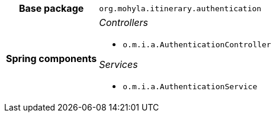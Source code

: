 [%autowidth.stretch, cols="h,a"]
|===
|Base package
|`org.mohyla.itinerary.authentication`
|Spring components
|_Controllers_

* `o.m.i.a.AuthenticationController`

_Services_

* `o.m.i.a.AuthenticationService`
|===
